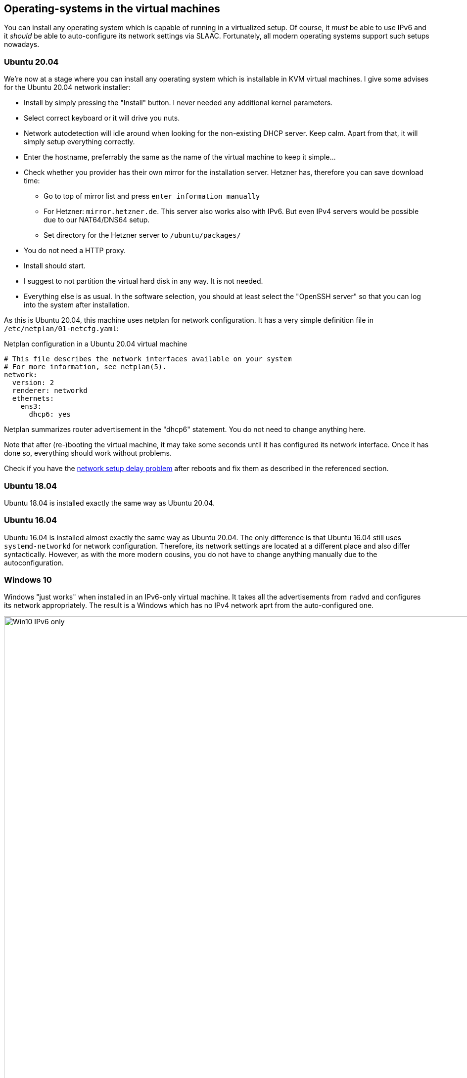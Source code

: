 == Operating-systems in the virtual machines

You can install any operating system which is capable of running in a virtualized setup. Of course, it _must_ be able to use IPv6 and it _should_ be able to auto-configure its network settings via SLAAC. Fortunately, all modern operating systems support such setups nowadays.

=== Ubuntu 20.04

We're now at a stage where you can install any operating system which is installable in KVM virtual machines. I give some advises for the Ubuntu 20.04 network installer:

* Install by simply pressing the "Install" button. I never needed any additional kernel parameters.
* Select correct keyboard or it will drive you nuts.
* Network autodetection will idle around when looking for the non-existing DHCP server. Keep calm. Apart from that, it will simply setup everything correctly.
* Enter the hostname, preferrably the same as the name of the virtual machine to keep it simple...
* Check whether you provider has their own mirror for the installation server. Hetzner has, therefore you can save download time:
** Go to top of mirror list and press `enter information manually`
** For Hetzner: `mirror.hetzner.de`. This server also works also with IPv6. But even IPv4 servers would be possible due to our NAT64/DNS64 setup.
** Set directory for the Hetzner server to `/ubuntu/packages/`
* You do not need a HTTP proxy.
* Install should start.
* I suggest to not partition the virtual hard disk in any way. It is not needed.
* Everything else is as usual. In the software selection, you should at least select the "OpenSSH server" so that you can log into the system after installation.

As this is Ubuntu 20.04, this machine uses netplan for network configuration. It has a very simple definition file in `/etc/netplan/01-netcfg.yaml`:

.Netplan configuration in a Ubuntu 20.04 virtual machine
----
# This file describes the network interfaces available on your system
# For more information, see netplan(5).
network:
  version: 2
  renderer: networkd
  ethernets:
    ens3:
      dhcp6: yes
----

Netplan summarizes router advertisement in the "dhcp6" statement. You do not need to change anything here.

Note that after (re-)booting the virtual machine, it may take some seconds until it has configured its network interface. Once it has done so, everything should work without problems.

Check if you have the <<sec-network-delay-systemd,network setup delay problem>> after reboots and fix them as described in the referenced section.

=== Ubuntu 18.04

Ubuntu 18.04 is installed exactly the same way as Ubuntu 20.04.

=== Ubuntu 16.04

Ubuntu 16.04 is installed almost exactly the same way as Ubuntu 20.04. The only difference is that Ubuntu 16.04 still uses `systemd-networkd` for network configuration.
Therefore, its network settings are located at a different place and also differ syntactically.
However, as with the more modern cousins, you do not have to change anything manually due to the autoconfiguration.

=== Windows 10

Windows "just works" when installed in an IPv6-only virtual machine.
It takes all the advertisements from `radvd` and configures its network appropriately.
The result is a Windows which has no IPv4 network aprt from the auto-configured one.

.Windows 10 with IPv6-only connectivity
image::pics/Win10-IPv6-only.png[align="center",width=300%,scalewidth=10cm]
